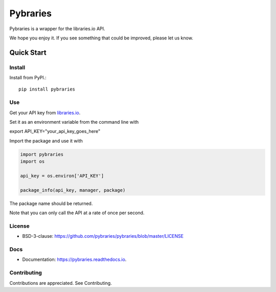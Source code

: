 =============
Pybraries
=============

.. image:: https://coveralls.io/repos/github/pybraries/pybraries/badge.svg?branch=master :alt: coveralls  :target: https://coveralls.io/github/pybraries/pybraries?branch=master

Pybraries is a wrapper for the libraries.io API.

We hope you enjoy it. If you see something that could be improved, please let us know.

Quick Start
-----------

Install
_______

Install from PyPI.::

    pip install pybraries

Use
___

Get your API key from `libraries.io`_.

Set it as an environment variable from the command line with ::

export API_KEY="your_api_key_goes_here"

Import the package and use it with

.. code:: python

    import pybraries
    import os

    api_key = os.environ['API_KEY']

    package_info(api_key, manager, package)

The package name should be returned.

Note that you can only call the API at a rate of once per second.


License
_______

* BSD-3-clause: https://github.com/pybraries/pybraries/blob/master/LICENSE

Docs
____

* Documentation: https://pybraries.readthedocs.io.

Contributing
____________

Contributions are appreciated. See Contributing.

.. _libraries.io: https://libraries.io


